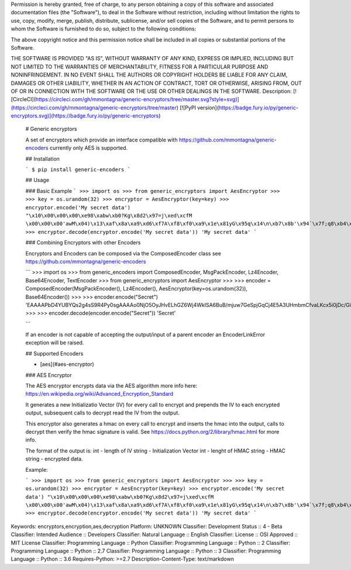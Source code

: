 Permission is hereby granted, free of charge, to any person obtaining a copy
of this software and associated documentation files (the "Software"), to deal
in the Software without restriction, including without limitation the rights
to use, copy, modify, merge, publish, distribute, sublicense, and/or sell
copies of the Software, and to permit persons to whom the Software is
furnished to do so, subject to the following conditions:

The above copyright notice and this permission notice shall be included in all
copies or substantial portions of the Software.

THE SOFTWARE IS PROVIDED "AS IS", WITHOUT WARRANTY OF ANY KIND, EXPRESS OR
IMPLIED, INCLUDING BUT NOT LIMITED TO THE WARRANTIES OF MERCHANTABILITY,
FITNESS FOR A PARTICULAR PURPOSE AND NONINFRINGEMENT. IN NO EVENT SHALL THE
AUTHORS OR COPYRIGHT HOLDERS BE LIABLE FOR ANY CLAIM, DAMAGES OR OTHER
LIABILITY, WHETHER IN AN ACTION OF CONTRACT, TORT OR OTHERWISE, ARISING FROM,
OUT OF OR IN CONNECTION WITH THE SOFTWARE OR THE USE OR OTHER DEALINGS IN THE
SOFTWARE.
Description: [![CircleCI](https://circleci.com/gh/mmontagna/generic-encryptors/tree/master.svg?style=svg)](https://circleci.com/gh/mmontagna/generic-encryptors/tree/master) [![PyPI version](https://badge.fury.io/py/generic-encryptors.svg)](https://badge.fury.io/py/generic-encryptors)
        
        # Generic encryptors
        
        A set of encryptors which provide an interface compatible with https://github.com/mmontagna/generic-encoders currently only AES is supported. 
        
        ## Installation
        
        ```
        $ pip install generic-encoders
        ```
        
        ## Usage 
        
        ### Basic Example
        ```
        >>> import os
        >>> from generic_encryptors import AesEncryptor
        >>> 
        >>> key = os.urandom(32)
        >>> encryptor = AesEncryptor(key=key)
        >>> encryptor.encode('My secret data')
        "\x10\x00\x00\x00\xe98\xabw\xb0?Kg\x8d2\x97=j\xed\xcfM \x00\x00\x00'awM\x04)\x13\xaf\x8a\xa9\xd6\xf7A\xf8\xf0\xa9\x1e\x81yG\x95q\x14\n\xb7\x8b'\x94`\x7f;q8\xb4\xc4\x1e\xb3\xcf{\xea8\xfd\xe5\x95\xa2\xb8\xc9\x04"
        >>> encryptor.decode(encryptor.encode('My secret data'))
        'My secret data'
        ```
        
        ### Combining Encryptors with other Encoders
        
        Encryptors and Encoders can be composed via the ComposedEncoder class see https://github.com/mmontagna/generic-encoders
        
        ```
        >>> import os
        >>> from generic_encoders import ComposedEncoder, MsgPackEncoder, Lz4Encoder, Base64Encoder, TextEncoder
        >>> from generic_encryptors import AesEncryptor
        >>> 
        >>> encoder = ComposedEncoder(MsgPackEncoder(), Lz4Encoder(), AesEncryptor(key=os.urandom(32)), Base64Encoder())
        >>> 
        >>> encoder.encode("Secret")
        'EAAAAPbD4YUBYQs2g4sS9R4Py0sgAAAAo0NjO5OyJHvELhGZ6Wj4WkISA6BuB/mjuw7GeSpjGqCj4E5A3UHmbmCfvaLKcx5i0jDc/Gi3yCpLQ3Wd5y9etg=='
        >>> 
        >>> encoder.decode(encoder.encode("Secret"))
        'Secret'
        
        ```
        
        If an encoder is not capable of accepting the output/input of a parent encoder an EncoderLinkError exception will be raised. 
        
        
        
        ## Supported Encoders
        
        * [aes](#aes-encryptor)
        
        
        ### AES Encryptor
        
        The AES encryptor encrypts data via the AES algorithm more info here: https://en.wikipedia.org/wiki/Advanced_Encryption_Standard
        
        It generates a new Initializatio Vector (IV) for every call to encrypt and prepends the IV to each encrypted output, subsequent calls to decrypt read the IV from the output.
        
        This encryptor also generates a hmac on every call to encrypt and inserts the hmac into the output, calls to decrypt then verify the hmac signature is valid. See https://docs.python.org/2/library/hmac.html for more info.
        
        The format of the output is:
        int - length of IV
        string - Initialization Vector
        int - lenght of HMAC
        string - HMAC
        string - encrypted data.
        
        Example:
        
        ```
        >>> import os
        >>> from generic_encryptors import AesEncryptor
        >>> 
        >>> key = os.urandom(32)
        >>> encryptor = AesEncryptor(key=key)
        >>> encryptor.encode('My secret data')
        "\x10\x00\x00\x00\xe98\xabw\xb0?Kg\x8d2\x97=j\xed\xcfM \x00\x00\x00'awM\x04)\x13\xaf\x8a\xa9\xd6\xf7A\xf8\xf0\xa9\x1e\x81yG\x95q\x14\n\xb7\x8b'\x94`\x7f;q8\xb4\xc4\x1e\xb3\xcf{\xea8\xfd\xe5\x95\xa2\xb8\xc9\x04"
        >>> encryptor.decode(encryptor.encode('My secret data'))
        'My secret data'
        ```
Keywords: encryptors,encryption,aes,decryption
Platform: UNKNOWN
Classifier: Development Status :: 4 - Beta
Classifier: Intended Audience :: Developers
Classifier: Natural Language :: English
Classifier: License :: OSI Approved :: MIT License
Classifier: Programming Language :: Python
Classifier: Programming Language :: Python :: 2
Classifier: Programming Language :: Python :: 2.7
Classifier: Programming Language :: Python :: 3
Classifier: Programming Language :: Python :: 3.6
Requires-Python: >=2.7
Description-Content-Type: text/markdown
